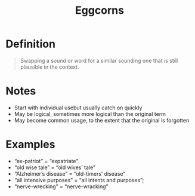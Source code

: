 :PROPERTIES:
:ID:       029fe728-573b-44c7-a74f-63574cdc03d8
:END:
#+title: Eggcorns

* Definition
#+begin_quote
Swapping a sound or word for a similar sounding one that is still plausible in the context.
#+end_quote

* Notes
- Start with individual usebut usually catch on quickly
- May be logical, sometimes more logical than the original term
- May become common usage, to the extent that the original is forgotten

* Examples
- “ex-patriot” = “expatriate”
- “old wise tale” = “old wives’ tale”
- “Alzheimer’s disease” = “old-timers’ disease”
- “all intensive purposes” = “all intents and purposes”;
- “nerve-wrecking” = “nerve-wracking”
